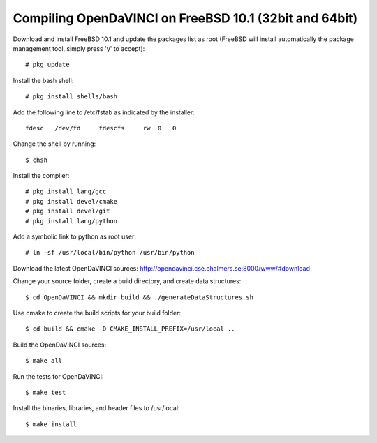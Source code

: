 Compiling OpenDaVINCI on FreeBSD 10.1 (32bit and 64bit)
=======================================================

Download and install FreeBSD 10.1 and update the packages list as root (FreeBSD will install automatically the package management tool, simply press 'y' to accept)::

   # pkg update
  
Install the bash shell::

   # pkg install shells/bash
  
Add the following line to /etc/fstab as indicated by the installer::

   fdesc   /dev/fd     fdescfs     rw  0   0


Change the shell by running::

   $ chsh
  
Install the compiler::

   # pkg install lang/gcc
   # pkg install devel/cmake
   # pkg install devel/git
   # pkg install lang/python
  
Add a symbolic link to python as root user::

   # ln -sf /usr/local/bin/python /usr/bin/python
  
Download the latest OpenDaVINCI sources: http://opendavinci.cse.chalmers.se:8000/www/#download

Change your source folder, create a build directory, and create data structures::

   $ cd OpenDaVINCI && mkdir build && ./generateDataStructures.sh

Use cmake to create the build scripts for your build folder::

   $ cd build && cmake -D CMAKE_INSTALL_PREFIX=/usr/local ..

Build the OpenDaVINCI sources::

   $ make all

Run the tests for OpenDaVINCI::

   $ make test

Install the binaries, libraries, and header files to /usr/local::

   $ make install
